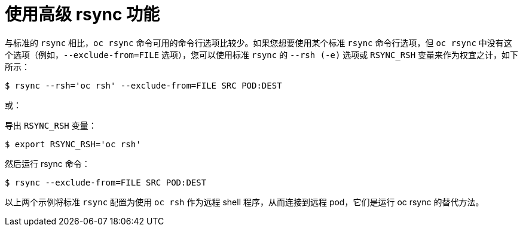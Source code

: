 // Module included in the following assemblies:
//
// * nodes/nodes-containers-copying-files.adoc

[id="nodes-containers-copying-files-rsync_{context}"]
= 使用高级 rsync 功能

与标准的 `rsync` 相比，`oc rsync` 命令可用的命令行选项比较少。如果您想要使用某个标准 `rsync` 命令行选项，但 `oc rsync` 中没有这个选项（例如，`--exclude-from=FILE` 选项），您可以使用标准 `rsync` 的 `--rsh (-e)` 选项或 `RSYNC_RSH` 变量来作为权宜之计，如下所示：

[source,terminal]
----
$ rsync --rsh='oc rsh' --exclude-from=FILE SRC POD:DEST
----

或：

导出 `RSYNC_RSH` 变量：

[source,terminal]
----
$ export RSYNC_RSH='oc rsh'
----

然后运行 rsync 命令：

[source,terminal]
----
$ rsync --exclude-from=FILE SRC POD:DEST
----

以上两个示例将标准 `rsync` 配置为使用 `oc rsh` 作为远程 shell 程序，从而连接到远程 pod，它们是运行 oc rsync 的替代方法。
